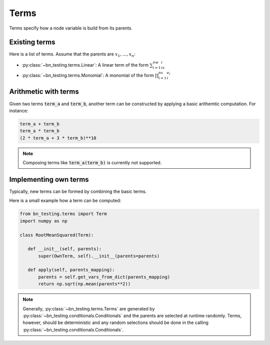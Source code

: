 Terms
=====

Terms specify how a node variable is build from its parents. 


Existing terms
--------------

Here is a list of terms. Assume that the parents are
:math:`x_1,\ldots,x_n`:

* :py:class:`~bn_testing.terms.Linear`: A linear term of the form
  :math:`\sum_{i=1}^nw_ix_i`
* :py:class:`~bn_testing.terms.Monomial`: A monomial of the form
  :math:`\prod_{i=1}^nx_i^{e_i}`


Arithmetic with terms
---------------------

Given two terms :code:`term_a` and :code:`term_b`, another term can be
constructed by applying a basic arithemtic computation. For instance:

.. code-block:: python

   term_a + term_b
   term_a * term_b
   (2 * term_a + 3 * term_b)**10


.. note::

   Composing terms like :code:`term_a(term_b)` is currently not
   supported.


Implementing own terms
----------------------

Typically, new terms can be formed by combining the basic terms.

Here is a small example how a term can be computed:


.. code-block:: python

   from bn_testing.terms import Term
   import numpy as np

   class RootMeanSquared(Term):

      def __init__(self, parents):
          super(OwnTerm, self).__init__(parents=parents)

      def apply(self, parents_mapping):
          parents = self.get_vars_from_dict(parents_mapping)
          return np.sqrt(np.mean(parents**2))


.. note::

   Generally, :py:class:`~bn_testing.terms.Terms` are generated by
   :py:class:`~bn_testing.conditionals.Conditionals` and the parents
   are selected at runtime randomly. Terms, however, should be
   deterministic and any random selections should be done in the
   calling :py:class:`~bn_testing.conditionals.Conditionals`.
